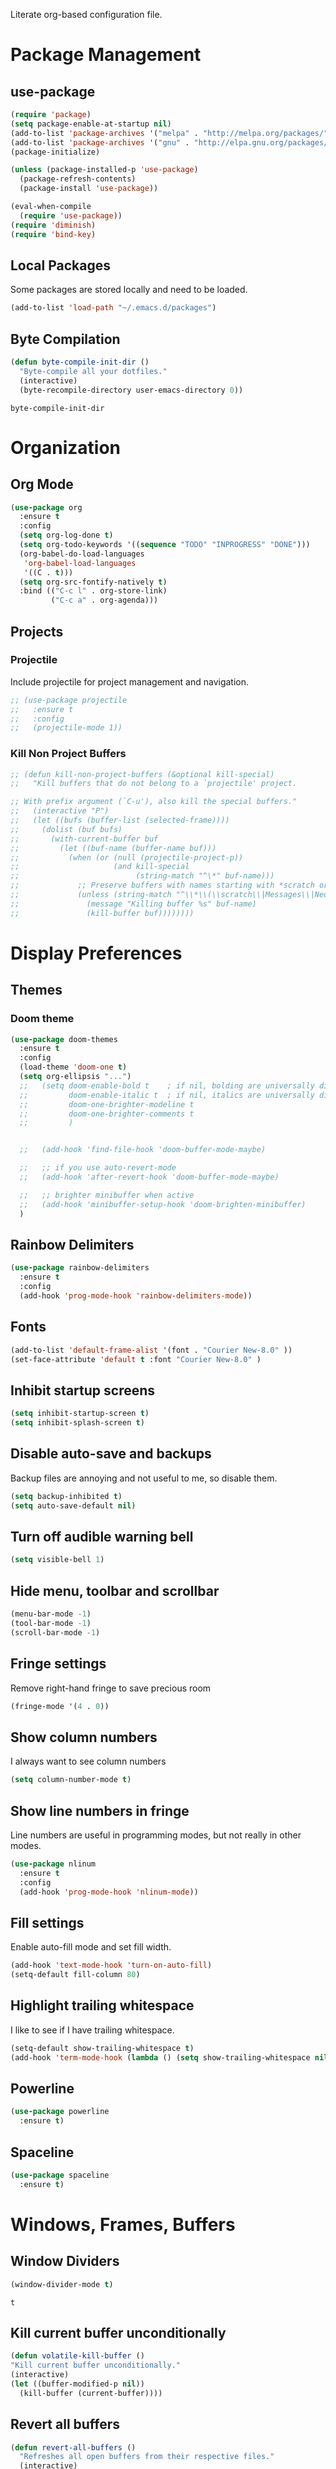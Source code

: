 #+AUTHOR: Samuel Dahlberg
Literate org-based configuration file.

* Package Management
** use-package
   #+BEGIN_SRC emacs-lisp
     (require 'package)
     (setq package-enable-at-startup nil)
     (add-to-list 'package-archives '("melpa" . "http://melpa.org/packages/"))
     (add-to-list 'package-archives '("gnu" . "http://elpa.gnu.org/packages/"))
     (package-initialize)

     (unless (package-installed-p 'use-package)
       (package-refresh-contents)
       (package-install 'use-package))

     (eval-when-compile
       (require 'use-package))
     (require 'diminish)
     (require 'bind-key)
   #+END_SRC
** Local Packages
   Some packages are stored locally and need to be loaded.
   #+BEGIN_SRC emacs-lisp
     (add-to-list 'load-path "~/.emacs.d/packages")
   #+END_SRC

** Byte Compilation
   #+BEGIN_SRC emacs-lisp
     (defun byte-compile-init-dir ()
       "Byte-compile all your dotfiles."
       (interactive)
       (byte-recompile-directory user-emacs-directory 0))
   #+END_SRC

   #+RESULTS:
   : byte-compile-init-dir

* Organization
** Org Mode
   #+BEGIN_SRC emacs-lisp
     (use-package org
       :ensure t
       :config
       (setq org-log-done t)
       (setq org-todo-keywords '((sequence "TODO" "INPROGRESS" "DONE")))
       (org-babel-do-load-languages
        'org-babel-load-languages
        '((C . t)))
       (setq org-src-fontify-natively t)
       :bind (("C-c l" . org-store-link)
              ("C-c a" . org-agenda)))
   #+END_SRC

   #+RESULTS:

** Projects
*** Projectile
    Include projectile for project management and navigation.
    #+BEGIN_SRC emacs-lisp
      ;; (use-package projectile
      ;;   :ensure t
      ;;   :config
      ;;   (projectile-mode 1))
    #+END_SRC
*** Kill Non Project Buffers
    #+BEGIN_SRC emacs-lisp
      ;; (defun kill-non-project-buffers (&optional kill-special)
      ;;   "Kill buffers that do not belong to a `projectile' project.

      ;; With prefix argument (`C-u'), also kill the special buffers."
      ;;   (interactive "P")
      ;;   (let ((bufs (buffer-list (selected-frame))))
      ;;     (dolist (buf bufs)
      ;;       (with-current-buffer buf
      ;;         (let ((buf-name (buffer-name buf)))
      ;;           (when (or (null (projectile-project-p))
      ;;                     (and kill-special
      ;;                          (string-match "^\*" buf-name)))
      ;;             ;; Preserve buffers with names starting with *scratch or *Messages
      ;;             (unless (string-match "^\\*\\(\\scratch\\|Messages\\|Neotree\\)" buf-name)
      ;;               (message "Killing buffer %s" buf-name)
      ;;               (kill-buffer buf))))))))
    #+END_SRC
* Display Preferences
** Themes
*** Doom theme
  #+BEGIN_SRC emacs-lisp
    (use-package doom-themes
      :ensure t
      :config
      (load-theme 'doom-one t)
      (setq org-ellipsis "...")
      ;;   (setq doom-enable-bold t    ; if nil, bolding are universally disabled
      ;;         doom-enable-italic t  ; if nil, italics are universally disabled
      ;;         doom-one-brighter-modeline t
      ;;         doom-one-brighter-comments t
      ;;         )


      ;;   (add-hook 'find-file-hook 'doom-buffer-mode-maybe)

      ;;   ;; if you use auto-revert-mode
      ;;   (add-hook 'after-revert-hook 'doom-buffer-mode-maybe)

      ;;   ;; brighter minibuffer when active
      ;;   (add-hook 'minibuffer-setup-hook 'doom-brighten-minibuffer)
      )
   #+END_SRC
** Rainbow Delimiters
   #+BEGIN_SRC emacs-lisp
     (use-package rainbow-delimiters
       :ensure t
       :config
       (add-hook 'prog-mode-hook 'rainbow-delimiters-mode))
   #+END_SRC

** Fonts
   #+BEGIN_SRC emacs-lisp
     (add-to-list 'default-frame-alist '(font . "Courier New-8.0" ))
     (set-face-attribute 'default t :font "Courier New-8.0" )
   #+END_SRC

** Inhibit startup screens
   #+BEGIN_SRC emacs-lisp
     (setq inhibit-startup-screen t)
     (setq inhibit-splash-screen t)
   #+END_SRC

** Disable auto-save and backups
   Backup files are annoying and not useful to me, so disable them.
   #+BEGIN_SRC emacs-lisp
     (setq backup-inhibited t)
     (setq auto-save-default nil)
   #+END_SRC

** Turn off audible warning bell
   #+BEGIN_SRC emacs-lisp
     (setq visible-bell 1)
   #+END_SRC
** Hide menu, toolbar and scrollbar
   #+BEGIN_SRC emacs-lisp
     (menu-bar-mode -1)
     (tool-bar-mode -1)
     (scroll-bar-mode -1)
   #+END_SRC
** Fringe settings
   Remove right-hand fringe to save precious room
   #+BEGIN_SRC emacs-lisp
     (fringe-mode '(4 . 0))
   #+END_SRC

   #+RESULTS:

** Show column numbers
   I always want to see column numbers
   #+BEGIN_SRC emacs-lisp
     (setq column-number-mode t)
   #+END_SRC
** Show line numbers in fringe
   Line numbers are useful in programming modes, but not really in other
   modes.
   #+BEGIN_SRC emacs-lisp
     (use-package nlinum
       :ensure t
       :config
       (add-hook 'prog-mode-hook 'nlinum-mode))
   #+END_SRC

** Fill settings
   Enable auto-fill mode and set fill width.
   #+BEGIN_SRC emacs-lisp
     (add-hook 'text-mode-hook 'turn-on-auto-fill)
     (setq-default fill-column 80)
   #+END_SRC

** Highlight trailing whitespace
   I like to see if I have trailing whitespace.
   #+BEGIN_SRC emacs-lisp
     (setq-default show-trailing-whitespace t)
     (add-hook 'term-mode-hook (lambda () (setq show-trailing-whitespace nil)))
   #+END_SRC

** Powerline
   #+BEGIN_SRC emacs-lisp
     (use-package powerline
       :ensure t)
   #+END_SRC
** Spaceline
   #+BEGIN_SRC emacs-lisp
     (use-package spaceline
       :ensure t)
   #+END_SRC

   #+RESULTS:

* Windows, Frames, Buffers
** Window Dividers
   #+BEGIN_SRC emacs-lisp
     (window-divider-mode t)
   #+END_SRC

   #+RESULTS:
   : t

** Kill current buffer unconditionally
  #+BEGIN_SRC emacs-lisp
    (defun volatile-kill-buffer ()
    "Kill current buffer unconditionally."
    (interactive)
    (let ((buffer-modified-p nil))
      (kill-buffer (current-buffer))))
  #+END_SRC

** Revert all buffers
   #+BEGIN_SRC emacs-lisp
     (defun revert-all-buffers ()
       "Refreshes all open buffers from their respective files."
       (interactive)
       (dolist (buf (buffer-list))
         (with-current-buffer buf
           (when (and (buffer-file-name) (file-exists-p (buffer-file-name)) (not (buffer-modified-p)))
             (revert-buffer t t t) )))
       (message "Refreshed open files.") )
   #+END_SRC
** Global Text Scale
   #+BEGIN_SRC emacs-lisp
     (use-package default-text-scale
       :ensure t)
   #+END_SRC
** Set Window Width
   #+BEGIN_SRC emacs-lisp
     (defun set-window-width (n)
       "Set the selected window's width."
       (adjust-window-trailing-edge
        (selected-window) (- n (window-width)) t))

     (defun set-80-columns ()
       "Set the selected window to 80 columns."
       (interactive)
       (set-window-width 80))
   #+END_SRC

* Editing
** Spaces instead of tabs
   #+BEGIN_SRC emacs-lisp
     (setq-default indent-tabs-mode nil)
   #+END_SRC

   #+RESULTS:

** Autocomplete
   #+BEGIN_SRC emacs-lisp
     ;;(use-package auto-complete
     ;;  :ensure t
     ;;  :config
     ;;  (ac-config-default))
   #+END_SRC

** Counsel
   #+BEGIN_SRC emacs-lisp
     (use-package counsel
       :ensure t)

     (use-package ggtags
       :ensure t)
   #+END_SRC
** Ivy
   #+BEGIN_SRC emacs-lisp
     (use-package ivy
       :ensure t
       :config
       (ivy-mode 1)
       (setq ivy-height 10)
       (setq ivy-use-virtual-buffers t)
       (setq enable-recursive-minibuffers t))

   #+END_SRC
** Treemacs
   #+BEGIN_SRC emacs-lisp
     (use-package treemacs
       :ensure t)
   #+END_SRC
** Yasnippet
   #+BEGIN_SRC emacs-lisp
     (add-to-list 'load-path "~/.emacs.d/packages/yasnippet")
     (use-package yasnippet
       :ensure t
       :config
       (yas-global-mode 1)
       (add-to-list 'yas-snippet-dirs "~/.emacs.d/snippets/")
       (add-to-list 'yas-snippet-dirs "~/.emacs.d/snippets/yasnippet-snippets")
       (yas-reload-all))
   #+END_SRC
* Navigation
** Evil Mode
   #+BEGIN_SRC emacs-lisp
     (use-package evil
       :ensure t
       :config)
   #+END_SRC

** Add org-mode like line moving with keybinding
   #+BEGIN_SRC emacs-lisp
     (require 'move-lines)
     (move-lines-binding)
   #+END_SRC
** Add keybinds to move between windows
   #+BEGIN_SRC emacs-lisp


   #+END_SRC
** Move one word at a time
   #+BEGIN_SRC emacs-lisp
     (global-subword-mode 1)
   #+END_SRC
** Open file in external app
   #+BEGIN_SRC emacs-lisp
     (defun xah-open-in-external-app ()
       "Open the current file or dired marked files in external app.
     The app is chosen from your OS's preference.
     URL `http://ergoemacs.org/emacs/emacs_dired_open_file_in_ext_apps.html'
     Version 2016-10-15"
       (interactive)
       (let* (
              (-file-list
               (if (string-equal major-mode "dired-mode")
                   (dired-get-marked-files)
                 (list (buffer-file-name))))
              (-do-it-p (if (<= (length -file-list) 5)
                            t
                          (y-or-n-p "Open more than 5 files? "))))
         (when -do-it-p
           (cond
            ((string-equal system-type "windows-nt")
             (mapc
              (lambda (-fpath)
                (w32-shell-execute "open" (replace-regexp-in-string "/" "\\" -fpath t t))) -file-list))
            ((string-equal system-type "darwin")
             (mapc
              (lambda (-fpath)
                (shell-command
                 (concat "open " (shell-quote-argument -fpath))))  -file-list))
            ((string-equal system-type "gnu/linux")
             (mapc
              (lambda (-fpath) (let ((process-connection-type nil))
                                 (start-process "" nil "xdg-open" -fpath))) -file-list))))))
   #+END_SRC

   #+RESULTS:
   : xah-open-in-external-app

** Smart move-beggining-of-line
   #+BEGIN_SRC emacs-lisp
     (defun smarter-move-beginning-of-line (arg)
       "Move point back to indentation of beginning of line.

     Move point to the first non-whitespace character on this line.
     If point is already there, move to the beginning of the line.
     Effectively toggle between the first non-whitespace character and
     the beginning of the line.

     If ARG is not nil or 1, move forward ARG - 1 lines first.  If
     point reaches the beginning or end of the buffer, stop there."
       (interactive "^p")
       (setq arg (or arg 1))

       ;; Move lines first
       (when (/= arg 1)
         (let ((line-move-visual nil))
           (forward-line (1- arg))))

       (let ((orig-point (point)))
         (back-to-indentation)
         (when (= orig-point (point))
           (move-beginning-of-line 1))))

     ;; remap C-a to `smarter-move-beginning-of-line'
   #+END_SRC

* Version Control
* Terminal
**  Use cygwin bash for shell
  #+BEGIN_SRC emacs-lisp
    ;; Sets your shell to use cygwin's bash, if Emacs finds it's running
    ;; under Windows and c:\cygwin exists. Assumes that C:\cygwin\bin is
    ;; not already in your Windows Path (it generally should not be).
    (let* ((cygwin-root "c:/cygwin64")
           (cygwin-bin (concat cygwin-root "/bin")))
      (when (and (eq 'windows-nt system-type)
                 (file-readable-p cygwin-root))

        (setq exec-path (cons cygwin-bin exec-path))
        (setenv "PATH" (concat cygwin-bin ";" (getenv "PATH")))

        ;; By default use the Windows HOME.
        ;; Otherwise, uncomment below to set a HOME
        ;;      (setenv "HOME" (concat cygwin-root "/home/eric"))

        ;; NT-emacs assumes a Windows shell. Change to bash.
        (setq shell-file-name "bash")
        (setenv "SHELL" shell-file-name)
        (setq explicit-shell-file-name shell-file-name)

        ;; This removes unsightly ^M characters that would otherwise
        ;; appear in the output of java applications.
        (add-hook 'comint-output-filter-functions 'comint-strip-ctrl-m)))
  #+END_SRC
** Multiterm
   #+BEGIN_SRC emacs-lisp
     (use-package multi-term
       :ensure t)
   #+END_SRC

* Programming
** GTags
   #+BEGIN_SRC emacs-lisp
     (add-hook 'c-mode-hook 'counsel-gtags-mode)
     (add-hook 'c++-mode-hook 'counsel-gtags-mode)
     (add-hook 'cc-mode-hook 'counsel-gtags-mode)

     (with-eval-after-load 'counsel-gtags
       (define-key counsel-gtags-mode-map (kbd "M-t") 'counsel-gtags-find-definition)
       (define-key counsel-gtags-mode-map (kbd "M-r") 'counsel-gtags-find-reference)
       (define-key counsel-gtags-mode-map (kbd "M-s") 'counsel-gtags-find-symbol)
       (define-key counsel-gtags-mode-map (kbd "M-,") 'counsel-gtags-go-backward))
   #+END_SRC

   #+RESULTS:
   : counsel-gtags-go-backward

** Auto-revert for programming
   #+BEGIN_SRC emacs-lisp
     ;;(add-hook 'c-mode-common-hook 'auto-revert-mode)
   #+END_SRC
** Enforce 80 char column width
   #+BEGIN_SRC emacs-lisp
     (use-package column-enforce-mode
       :ensure t
       :config
       (add-hook 'prog-mode-hook 'column-enforce-mode))
   #+END_SRC

** C Mode
   Here are some useful tweaks for programming in C.
*** Additional indentation
Emacs uses GNU style indentation by default.  Change it to Linux/UNIX style.
   #+BEGIN_SRC emacs-lisp
     (setq c-default-style "linux"
           c-basic-offset 3)

     (defun cust-set-offset-hook ()
       (c-set-offset 'case-label '+)
       (c-set-offset 'statement-case-intro '+))
     (add-hook 'c-mode-hook 'cust-set-offset-hook)
   #+END_SRC

   #+RESULTS:
   | (lambda nil (setq comment-start //) (setq comment-end )) | cust-set-offset-hook |

*** Additional syntax highlighting
    Some common c structures do not have any fontification. Add some additional
    fonts to improve readability.
*** Change comment style
    #+BEGIN_SRC emacs-lisp
      (add-hook 'c-mode-hook (lambda()
                               (setq comment-start "//")
                               (setq comment-end "")))
    #+END_SRC

** MATLAB Mode
   #+BEGIN_SRC emacs-lisp
     (autoload 'matlab-mode "matlab" "Matlab Editing Mode" t)
     (add-to-list
      'auto-mode-alist
      '("\\.m$" . matlab-mode))
     (setq matlab-indent-function t)
     (setq matlab-shell-command "matlab")
   #+END_SRC
** Toggle comment line/region
   #+BEGIN_SRC emacs-lisp
     (defun comment-or-uncomment-region-or-line ()
       "Comments or uncomments the region or the current line if there's no active
       region."
       (interactive)
       (let (beg end)
         (if (region-active-p)
             (setq beg (region-beginning) end (region-end))
           (setq beg (line-beginning-position) end (line-end-position)))
         (comment-or-uncomment-region beg end)))
   #+END_SRC

* Compiling
** Prevent Interactive Compilation
   #+BEGIN_SRC emacs-lisp
      (setq compilation-read-command nil)
   #+END_SRC

   #+RESULTS:

* Keybind
  Regular way to set keybinds is =(global-set-key /key/ /binding/)=.
** Use unbound.el to list unbound keybindings.
  #+BEGIN_SRC emacs-lisp
    (use-package unbound
      :ensure t)
  #+END_SRC
** Make C-z act as a prefix
   #+BEGIN_SRC emacs-lisp
     (global-unset-key "\C-z")

     (defalias 'ctl-z-keymap (make-sparse-keymap))
     (defvar ctl-z-map (symbol-function 'ctl-z-keymap)
       "Global keymap for characters following C-z.")
     (define-key global-map "\C-z" 'ctl-z-keymap)

     (define-key ctl-z-map "\C-c" 'help-for-help)

   #+END_SRC
** Make C-r act as a prefix
   #+BEGIN_SRC emacs-lisp
     (global-unset-key "\C-r")

     (defalias 'ctl-r-keymap (make-sparse-keymap))
     (defvar ctl-r-map (symbol-function 'ctl-r-keymap)
       "Global keymap for characters following C-z.")
     (define-key global-map "\C-r" 'ctl-r-keymap)

     (define-key ctl-r-map "\C-c" 'help-for-help)
   #+END_SRC
** Bind custom keys
   #+BEGIN_SRC emacs-lisp
     (global-set-key (kbd "C-c o") 'xah-open-in-external-app)

     (global-set-key (kbd "C-M-=") 'default-text-scale-increase)
     (global-set-key (kbd "C-M--") 'default-text-scale-decrease)

     (global-set-key [remap move-beginning-of-line]
                     'smarter-move-beginning-of-line)

     (global-set-key "\C-s" 'swiper)
     (global-set-key (kbd "C-c C-r") 'ivy-resume)
     (global-set-key (kbd "<f6>") 'ivy-resume)
     (global-set-key (kbd "M-x") 'counsel-M-x)
     (global-set-key (kbd "C-x C-f") 'counsel-find-file)
     (global-set-key (kbd "<f1> f") 'counsel-describe-function)
     (global-set-key (kbd "<f1> v") 'counsel-describe-variable)
     (global-set-key (kbd "<f1> l") 'counsel-find-library)
     (global-set-key (kbd "<f2> i") 'counsel-info-lookup-symbol)
     (global-set-key (kbd "<f2> u") 'counsel-unicode-char)
     (global-set-key (kbd "C-c g") 'counsel-git)
     (global-set-key (kbd "C-c j") 'counsel-git-grep)
     (global-set-key (kbd "C-c k") 'counsel-ag)
     (global-set-key (kbd "C-x l") 'counsel-locate)
     (global-set-key (kbd "C-S-o") 'counsel-rhythmbox)

     (global-set-key (kbd "C-z w") 'delete-trailing-whitespace)
     (global-set-key (kbd "C-z r") 'revert-all-buffers)
     (global-set-key (kbd "C-z p") 'xah-copy-file-path)
     (global-set-key (kbd "C-z u") 'uncomment-region)
     (global-set-key (kbd "C-z b") 'kill-non-project-buffers)
     (global-set-key (kbd "C-z q") 'unfill-region)
     (global-set-key (kbd "C-z e") 'evil-mode)

     (global-set-key (kbd "C-z g") 'ggtags-find-definition)

     (global-set-key (kbd "C-z C-c") 'comment-or-uncomment-region-or-line)
     (global-set-key (kbd "C-z C-k") 'volatile-kill-buffer)
     (global-set-key (kbd "C-z C-a") 'auto-complete-mode)

     (global-set-key (kbd "C-x r p") 'replace-rectangle)
     (global-set-key (kbd "C-x r u") 'sd-numeric-fill-rectangle)

     (global-set-key (kbd "C-r s") 'replace-string)
     (global-set-key (kbd "C-r x") 'replace-regexp)

     (global-set-key (kbd "C-M-y") 'counsel-yank-pop)

     (global-set-key (kbd "C-c C-<left>")  'windmove-left)
     (global-set-key (kbd "C-c C-<right>") 'windmove-right)
     (global-set-key (kbd "C-c C-<up>")    'windmove-up)
     (global-set-key (kbd "C-c C-<down>")  'windmove-down)

     (global-set-key (kbd "C-'")  'compile)


   #+END_SRC

   #+RESULTS:
   : compile

* Registers
  Add often used files to registers for quick navigation.  Form for adding to
  the register is =(set-register ?r '(file . /name/))=
  #+BEGIN_SRC emacs-lisp
      ;;(set-register ?1 '(file . "h:/projects/diplr_troubleshoot_tool/DTTD/dttd.c"))
  #+END_SRC
* User Defined Functions
** Copy file path of current buffer
   #+BEGIN_SRC emacs-lisp
     (defun xah-copy-file-path (&optional *dir-path-only-p)
       "Copy the current buffer's file path or dired path to `kill-ring'.
     Result is full path.
     If `universal-argument' is called first, copy only the dir path.
     URL `http://ergoemacs.org/emacs/emacs_copy_file_path.html'
     Version 2017-01-27"
       (interactive "P")
       (let ((-fpath
              (if (equal major-mode 'dired-mode)
                  (expand-file-name default-directory)
                (if (buffer-file-name)
                    (buffer-file-name)
                  (user-error "Current buffer is not associated with a file.")))))
         (kill-new
          (if *dir-path-only-p
              (progn
                (message "Directory path copied: %s" (file-name-directory -fpath))
                (file-name-directory -fpath))
            (progn
              (message "File path copied: %s" -fpath)
              -fpath )))))
   #+END_SRC
* Initialization
** Open to default buffer
   Automatically open a todo org document on startup
   #+BEGIN_SRC emacs-lisp
     (find-file "~/Dropbox/TODO.org")
   #+END_SRC
